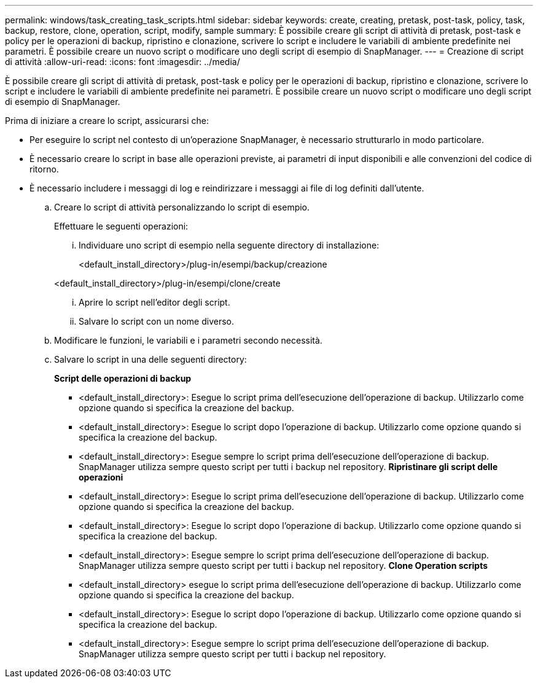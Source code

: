 ---
permalink: windows/task_creating_task_scripts.html 
sidebar: sidebar 
keywords: create, creating, pretask, post-task, policy, task, backup, restore, clone, operation, script, modify, sample 
summary: È possibile creare gli script di attività di pretask, post-task e policy per le operazioni di backup, ripristino e clonazione, scrivere lo script e includere le variabili di ambiente predefinite nei parametri. È possibile creare un nuovo script o modificare uno degli script di esempio di SnapManager. 
---
= Creazione di script di attività
:allow-uri-read: 
:icons: font
:imagesdir: ../media/


[role="lead"]
È possibile creare gli script di attività di pretask, post-task e policy per le operazioni di backup, ripristino e clonazione, scrivere lo script e includere le variabili di ambiente predefinite nei parametri. È possibile creare un nuovo script o modificare uno degli script di esempio di SnapManager.

Prima di iniziare a creare lo script, assicurarsi che:

* Per eseguire lo script nel contesto di un'operazione SnapManager, è necessario strutturarlo in modo particolare.
* È necessario creare lo script in base alle operazioni previste, ai parametri di input disponibili e alle convenzioni del codice di ritorno.
* È necessario includere i messaggi di log e reindirizzare i messaggi ai file di log definiti dall'utente.
+
.. Creare lo script di attività personalizzando lo script di esempio.
+
Effettuare le seguenti operazioni:

+
... Individuare uno script di esempio nella seguente directory di installazione:
+
<default_install_directory>/plug-in/esempi/backup/creazione

+
<default_install_directory>/plug-in/esempi/clone/create

... Aprire lo script nell'editor degli script.
... Salvare lo script con un nome diverso.


.. Modificare le funzioni, le variabili e i parametri secondo necessità.
.. Salvare lo script in una delle seguenti directory:
+
*Script delle operazioni di backup*

+
*** <default_install_directory>: Esegue lo script prima dell'esecuzione dell'operazione di backup. Utilizzarlo come opzione quando si specifica la creazione del backup.
*** <default_install_directory>: Esegue lo script dopo l'operazione di backup. Utilizzarlo come opzione quando si specifica la creazione del backup.
*** <default_install_directory>: Esegue sempre lo script prima dell'esecuzione dell'operazione di backup. SnapManager utilizza sempre questo script per tutti i backup nel repository. *Ripristinare gli script delle operazioni*
*** <default_install_directory>: Esegue lo script prima dell'esecuzione dell'operazione di backup. Utilizzarlo come opzione quando si specifica la creazione del backup.
*** <default_install_directory>: Esegue lo script dopo l'operazione di backup. Utilizzarlo come opzione quando si specifica la creazione del backup.
*** <default_install_directory>: Esegue sempre lo script prima dell'esecuzione dell'operazione di backup. SnapManager utilizza sempre questo script per tutti i backup nel repository. *Clone Operation scripts*
*** <default_install_directory> esegue lo script prima dell'esecuzione dell'operazione di backup. Utilizzarlo come opzione quando si specifica la creazione del backup.
*** <default_install_directory>: Esegue lo script dopo l'operazione di backup. Utilizzarlo come opzione quando si specifica la creazione del backup.
*** <default_install_directory>: Esegue sempre lo script prima dell'esecuzione dell'operazione di backup. SnapManager utilizza sempre questo script per tutti i backup nel repository.





